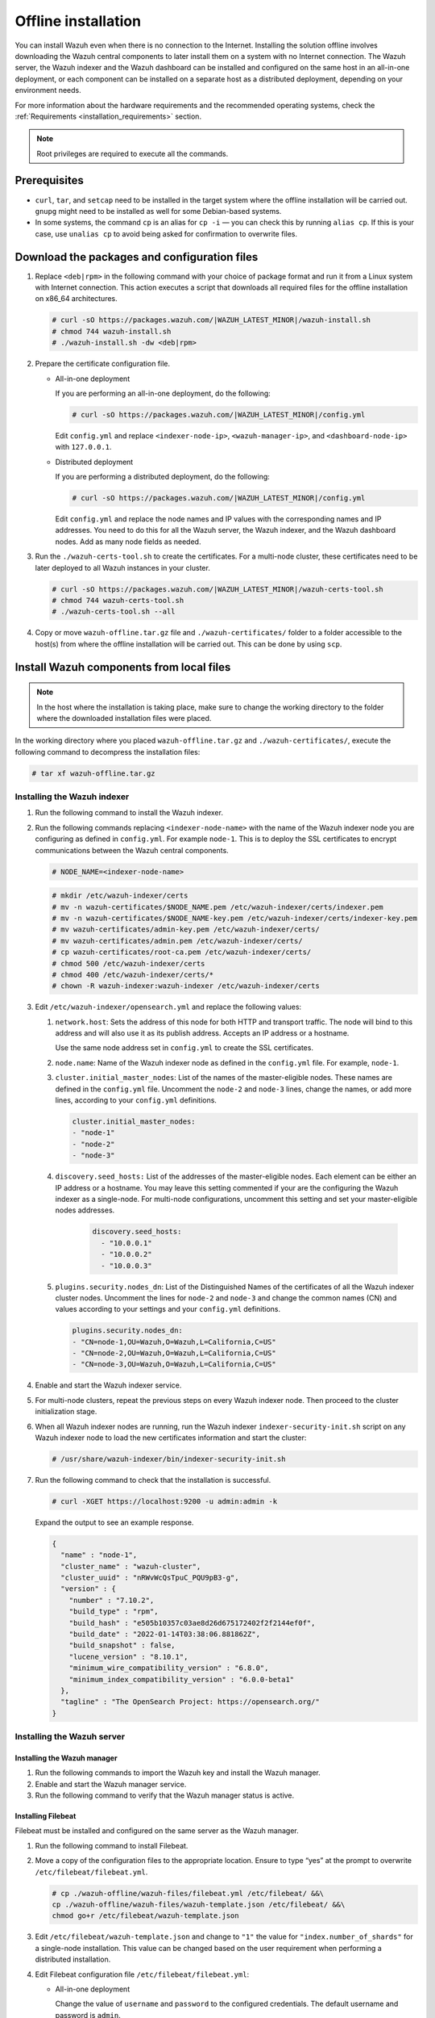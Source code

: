 .. Copyright (C) 2015–2022 Wazuh, Inc.

.. meta::
  :description: Discover the offline step-by-step process to install the Wazuh central components without connection to the Internet.

Offline installation
====================

You can install Wazuh even when there is no connection to the Internet. Installing the solution offline involves downloading the Wazuh central components to later install them on a system with no Internet connection. The Wazuh server, the Wazuh indexer and the Wazuh dashboard can be installed and configured on the same host in an all-in-one deployment, or each component can be installed on a separate host as a distributed deployment, depending on your environment needs. 

For more information about the hardware requirements and the recommended operating systems, check the :ref:`Requirements <installation_requirements>` section.

.. note::

    Root privileges are required to execute all the commands.

Prerequisites
-------------

- ``curl``, ``tar``, and ``setcap`` need to be installed in the target system where the offline installation will be carried out. ``gnupg`` might need to be installed as well for some Debian-based systems.

- In some systems, the command ``cp`` is an alias for ``cp -i`` — you can check this by running ``alias cp``. If this is your case, use ``unalias cp`` to avoid being asked for confirmation to overwrite files.

Download the packages and configuration files
---------------------------------------------

#.  Replace ``<deb|rpm>`` in the following command with your choice of package format and run it from a Linux system with Internet connection. This action executes a script that downloads all required files for the offline installation on x86_64 architectures.

    .. code-block:: console
      
        # curl -sO https://packages.wazuh.com/|WAZUH_LATEST_MINOR|/wazuh-install.sh
        # chmod 744 wazuh-install.sh
        # ./wazuh-install.sh -dw <deb|rpm>
          
#.  Prepare the certificate configuration file.

    -   All-in-one deployment
    
        If you are performing an all-in-one deployment, do the following:
        
        .. code-block:: console
        
            # curl -sO https://packages.wazuh.com/|WAZUH_LATEST_MINOR|/config.yml
            
        Edit ``config.yml`` and replace ``<indexer-node-ip>``, ``<wazuh-manager-ip>``, and ``<dashboard-node-ip>`` with ``127.0.0.1``.
        
    -   Distributed deployment
        
        If you are performing a distributed deployment, do the following:
        
        .. code-block:: console
        
            # curl -sO https://packages.wazuh.com/|WAZUH_LATEST_MINOR|/config.yml
            
        Edit ``config.yml`` and replace the node names and IP values with the corresponding names and IP addresses. You need to do this for all the Wazuh server, the Wazuh indexer, and the Wazuh dashboard nodes. Add as many node fields as needed.


#.  Run the ``./wazuh-certs-tool.sh`` to create the certificates. For a multi-node cluster, these certificates need to be later deployed to all Wazuh instances in your cluster.

    .. code-block:: console
    
        # curl -sO https://packages.wazuh.com/|WAZUH_LATEST_MINOR|/wazuh-certs-tool.sh
        # chmod 744 wazuh-certs-tool.sh
        # ./wazuh-certs-tool.sh --all            

#. Copy or move ``wazuh-offline.tar.gz`` file and ``./wazuh-certificates/`` folder to a folder accessible to the host(s) from where the offline installation will be carried out. This can be done by using ``scp``.


Install Wazuh components from local files
-----------------------------------------

.. note::

    In the host where the installation is taking place, make sure to change the working directory to the folder where the downloaded installation files were placed.

In the working directory where you placed ``wazuh-offline.tar.gz`` and ``./wazuh-certificates/``, execute the following command to decompress the installation files:

.. code-block:: console

    # tar xf wazuh-offline.tar.gz

Installing the Wazuh indexer
^^^^^^^^^^^^^^^^^^^^^^^^^^^^

#.  Run the following command to install the Wazuh indexer.

    .. tabs::

        .. group-tab:: RPM

            .. code-block:: console
        
                # rpm -ivh ./wazuh-offline/wazuh-packages/wazuh-indexer*.rpm

        .. group-tab:: DEB

            .. code-block:: console
        
                # dpkg -i ./wazuh-offline/wazuh-packages/wazuh-indexer*.deb

#.  Run the following commands replacing ``<indexer-node-name>`` with the name of the Wazuh indexer node you are configuring as defined in ``config.yml``. For example ``node-1``. This is to deploy the SSL certificates to encrypt communications between the Wazuh central components.

    .. code-block:: console

        # NODE_NAME=<indexer-node-name>

    .. code-block:: console
    
        # mkdir /etc/wazuh-indexer/certs
        # mv -n wazuh-certificates/$NODE_NAME.pem /etc/wazuh-indexer/certs/indexer.pem
        # mv -n wazuh-certificates/$NODE_NAME-key.pem /etc/wazuh-indexer/certs/indexer-key.pem
        # mv wazuh-certificates/admin-key.pem /etc/wazuh-indexer/certs/
        # mv wazuh-certificates/admin.pem /etc/wazuh-indexer/certs/
        # cp wazuh-certificates/root-ca.pem /etc/wazuh-indexer/certs/
        # chmod 500 /etc/wazuh-indexer/certs
        # chmod 400 /etc/wazuh-indexer/certs/*
        # chown -R wazuh-indexer:wazuh-indexer /etc/wazuh-indexer/certs


#. Edit ``/etc/wazuh-indexer/opensearch.yml`` and replace the following values: 

    
   #. ``network.host``:  Sets the address of this node for both HTTP and transport traffic. The node will bind to this address and will also use it as its publish address. Accepts an IP address or a hostname. 
   
      Use the same node address set in ``config.yml`` to create the SSL certificates. 

   #. ``node.name``: Name of the Wazuh indexer node as defined in the ``config.yml`` file. For example, ``node-1``.

   #. ``cluster.initial_master_nodes``: List of the names of the master-eligible nodes. These names are defined in the ``config.yml`` file. Uncomment the ``node-2`` and ``node-3`` lines, change the names, or add more lines, according to your ``config.yml`` definitions.

      .. code-block:: yaml

        cluster.initial_master_nodes:
        - "node-1"
        - "node-2"
        - "node-3"

   #. ``discovery.seed_hosts:`` List of the addresses of the master-eligible nodes. Each element can be either an IP address or a hostname. 
      You may leave this setting commented if your are the configuring the Wazuh indexer as a single-node. For multi-node configurations, uncomment this setting and set your master-eligible nodes addresses. 

       .. code-block:: yaml

        discovery.seed_hosts:
          - "10.0.0.1"
          - "10.0.0.2"
          - "10.0.0.3"
  
   #. ``plugins.security.nodes_dn``: List of the Distinguished Names of the certificates of all the Wazuh indexer cluster nodes. Uncomment the lines for ``node-2`` and ``node-3`` and change the common names (CN) and values according to your settings and your ``config.yml`` definitions.

      .. code-block:: yaml

        plugins.security.nodes_dn:
        - "CN=node-1,OU=Wazuh,O=Wazuh,L=California,C=US"
        - "CN=node-2,OU=Wazuh,O=Wazuh,L=California,C=US"
        - "CN=node-3,OU=Wazuh,O=Wazuh,L=California,C=US"

#.  Enable and start the Wazuh indexer service.

    .. include:: /_templates/installations/indexer/common/enable_indexer.rst

#. For multi-node clusters, repeat the previous steps on every Wazuh indexer node. Then proceed to the cluster initialization stage.

#.  When all Wazuh indexer nodes are running, run the Wazuh indexer ``indexer-security-init.sh`` script on any Wazuh indexer node to load the new certificates information and start the cluster:

    .. code-block:: console

        # /usr/share/wazuh-indexer/bin/indexer-security-init.sh
  
#.  Run the following command to check that the installation is successful.

    .. code-block:: console

        # curl -XGET https://localhost:9200 -u admin:admin -k

    Expand the output to see an example response.

    .. code-block:: none
        :class: output collapsed

        {
          "name" : "node-1",
          "cluster_name" : "wazuh-cluster",
          "cluster_uuid" : "nRWvWcQsTpuC_PQU9pB3-g",
          "version" : {
            "number" : "7.10.2",
            "build_type" : "rpm",
            "build_hash" : "e505b10357c03ae8d26d675172402f2f2144ef0f",
            "build_date" : "2022-01-14T03:38:06.881862Z",
            "build_snapshot" : false,
            "lucene_version" : "8.10.1",
            "minimum_wire_compatibility_version" : "6.8.0",
            "minimum_index_compatibility_version" : "6.0.0-beta1"
          },
          "tagline" : "The OpenSearch Project: https://opensearch.org/"
        }


Installing the Wazuh server
^^^^^^^^^^^^^^^^^^^^^^^^^^^^

Installing the Wazuh manager
~~~~~~~~~~~~~~~~~~~~~~~~~~~~

#.  Run the following commands to import the Wazuh key and install the Wazuh manager.

    .. tabs::

        .. group-tab:: RPM

            .. code-block:: console
        
                # rpm --import ./wazuh-offline/wazuh-files/GPG-KEY-WAZUH
                # rpm -ivh ./wazuh-offline/wazuh-packages/wazuh-manager*.rpm

        .. group-tab:: DEB

            .. code-block:: console
        
                # apt-key add ./wazuh-offline/wazuh-files/GPG-KEY-WAZUH
                # dpkg -i ./wazuh-offline/wazuh-packages/wazuh-manager*.deb

#.  Enable and start the Wazuh manager service.

    .. include:: /_templates/installations/wazuh/common/enable_wazuh_manager_service.rst

#.  Run the following command to verify that the Wazuh manager status is active.

    .. include:: /_templates/installations/wazuh/common/check_wazuh_manager.rst    


Installing Filebeat
~~~~~~~~~~~~~~~~~~~

Filebeat must be installed and configured on the same server as the Wazuh manager.

#.  Run the following command to install Filebeat.

    .. tabs::

        .. group-tab:: RPM

            .. code-block:: console
        
                # rpm -ivh ./wazuh-offline/wazuh-packages/filebeat*.rpm

        .. group-tab:: DEB

            .. code-block:: console
        
                # dpkg -i ./wazuh-offline/wazuh-packages/filebeat*.deb

#.  Move a copy of the configuration files to the appropriate location. Ensure to type “yes” at the prompt to overwrite ``/etc/filebeat/filebeat.yml``.

    .. code-block:: console
    
        # cp ./wazuh-offline/wazuh-files/filebeat.yml /etc/filebeat/ &&\
        cp ./wazuh-offline/wazuh-files/wazuh-template.json /etc/filebeat/ &&\
        chmod go+r /etc/filebeat/wazuh-template.json

#.  Edit ``/etc/filebeat/wazuh-template.json`` and change to ``"1"`` the value for ``"index.number_of_shards"`` for  a single-node installation. This value can be changed based on the user requirement when performing a distributed installation.

    .. code-block:: none
        :emphasize-lines: 5

        {
          ...
          "settings": {
            ...
            "index.number_of_shards": "1",
            ...
          },
          ...
        }      

#.  Edit Filebeat configuration file ``/etc/filebeat/filebeat.yml``:

    -   All-in-one deployment

        Change the value of ``username`` and ``password`` to the configured credentials. The default username and password is ``admin``.
        
        .. code-block:: yaml
        
            # Wazuh - Filebeat configuration file
            output.elasticsearch:
            hosts: ["127.0.0.1:9200"]
            username: admin
            password: admin
            
    -   Distributed deployment
    
        Change the value of ``hosts`` to the IP address of the Wazuh indexer node. In case of having more than one Wazuh indexer node, you can separate the addresses using commas. For example, ``hosts: ["10.0.0.1:9200", "10.0.0.2:9200", "10.0.0.3:9200"]``. Ensure to replace the ``<indexer-node-*-ip>`` with the addresses or hostnames of the Wazuh indexer nodes specified in ``config.yml``.

        Also change the value of ``username`` and ``password`` to the configured credentials. The default username and password is ``admin``.
        
        .. code-block:: yaml
           :emphasize-lines: 3
        
            # Wazuh - Filebeat configuration file
            output.elasticsearch:
            hosts: ["<indexer-node-1-ip>:9200", "<indexer-node-2-ip>:9200", "<indexer-node-3-ip>:9200"]
            username: admin
            password: admin

#.  Install the Wazuh module for Filebeat.

    .. code-block:: console
    
        # tar -xzf ./wazuh-offline/wazuh-files/wazuh-filebeat-0.2.tar.gz -C /usr/share/filebeat/module

#.  Replace ``<server-node-name>`` with your Wazuh server node certificate name, the same used in ``config.yml`` when creating the certificates. Then, move the certificates to their corresponding location.

     .. code-block:: console
        
        # NODE_NAME=<server-node-name>

    .. code-block:: console

        # mkdir /etc/filebeat/certs
        # mv -n wazuh-certificates/$NODE_NAME.pem /etc/filebeat/certs/filebeat.pem
        # mv -n wazuh-certificates/$NODE_NAME-key.pem /etc/filebeat/certs/filebeat-key.pem
        # cp wazuh-certificates/root-ca.pem /etc/filebeat/certs/
        # chmod 500 /etc/filebeat/certs
        # chmod 400 /etc/filebeat/certs/*
        # chown -R root:root /etc/filebeat/certs


#.  Enable and start the Filebeat service.

    .. include:: /_templates/installations/elastic/common/enable_filebeat.rst

#.  Run the following command to make sure Filebeat is successfully installed.

    .. code-block:: console

        # filebeat test output

    Expand the output to see an example response.

    .. code-block:: none
        :class: output collapsed

        elasticsearch: https://127.0.0.1:9200...
          parse url... OK
          connection...
            parse host... OK
            dns lookup... OK
            addresses: 127.0.0.1
            dial up... OK
          TLS...
            security: server's certificate chain verification is enabled
            handshake... OK
            TLS version: TLSv1.3
            dial up... OK
          talk to server... OK
          version: 7.10.2

    To check the number of shards that have been configured, you can run the following command.
    
    .. code-block:: console

        # curl -k -u admin:admin "https://localhost:9200/_template/wazuh?pretty&filter_path=wazuh.settings.index.number_of_shards"

    Expand the output to see an example response.
    
    .. code-block:: none
        :class: output collapsed

        {
          "wazuh" : {
            "settings" : {
              "index" : {
                "number_of_shards" : "1"
              }
            }
          }
        }


Your Wazuh server node is now successfully installed. Repeat the steps of this installation process stage for every Wazuh server node in your cluster, expand the **Wazuh cluster configuration for multi-node deployment** section below, and carry on then with configuring the Wazuh cluster. If you want a Wazuh server single-node cluster, everything is set and you can proceed directly with the Wazuh dashboard installation.
  
Wazuh cluster configuration for multi-node deployment
~~~~~~~~~~~~~~~~~~~~~~~~~~~~~~~~~~~~~~~~~~~~~~~~~~~~~

.. raw:: html

  <div class="accordion-section">

After completing the installation of the Wazuh server on every node, you need to configure one server node only as the master and the rest as workers.


Configuring the Wazuh server master node
""""""""""""""""""""""""""""""""""""""""

  #. Edit the following settings in the ``/var/ossec/etc/ossec.conf`` configuration file.

      .. include:: /_templates/installations/manager/configure_wazuh_master_node.rst

  #. Restart the Wazuh manager. 

      .. include:: /_templates/installations/manager/restart_wazuh_manager.rst

    
Configuring the Wazuh server worker nodes
"""""""""""""""""""""""""""""""""""""""""

  #. .. include:: /_templates/installations/manager/configure_wazuh_worker_node.rst

  #. Restart the Wazuh manager. 

      .. include:: /_templates/installations/manager/restart_wazuh_manager.rst

  Repeat these configuration steps for every Wazuh server worker node in your cluster.

Testing Wazuh server cluster
""""""""""""""""""""""""""""

  .. include:: /_templates/installations/manager/check_wazuh_cluster.rst



Installing the Wazuh dashboard
^^^^^^^^^^^^^^^^^^^^^^^^^^^^^^

#.  Run the following command to install the Wazuh dashboard.

    .. tabs::

        .. group-tab:: RPM

            .. code-block:: console
       
                # rpm -ivh ./wazuh-offline/wazuh-packages/wazuh-dashboard*.rpm

        .. group-tab:: DEB

            .. code-block:: console
       
                # dpkg -i ./wazuh-offline/wazuh-packages/wazuh-dashboard*.deb

#.  Replace ``<dashboard-node-name>`` with your Wazuh dashboard node name, the same used in ``config.yml`` to create the certificates, and move the certificates to their corresponding location.

    .. code-block:: console

        # NODE_NAME=<dashboard-node-name>

    .. code-block:: console

        # mkdir /etc/wazuh-dashboard/certs
        # mv -n wazuh-certificates/$NODE_NAME.pem /etc/wazuh-dashboard/certs/dashboard.pem
        # mv -n wazuh-certificates/$NODE_NAME-key.pem /etc/wazuh-dashboard/certs/dashboard-key.pem
        # cp wazuh-certificates/root-ca.pem /etc/wazuh-dashboard/certs/
        # chmod 500 /etc/wazuh-dashboard/certs
        # chmod 400 /etc/wazuh-dashboard/certs/*
        # chown -R wazuh-dashboard:wazuh-dashboard /etc/wazuh-dashboard/certs

#. Edit the ``/etc/wazuh-dashboard/opensearch_dashboards.yml`` file and replace the following values:

   #. ``server.host``: This setting specifies the host of the back end server. To allow remote users to connect, set the value to the IP address or DNS name of the Kibana server.  The value ``0.0.0.0`` will accept all the available IP addresses of the host.

   #. ``opensearch.hosts``: The URLs of the Wazuh indexer instances to use for all your queries. Wazuh dashboard can be configured to connect to multiple Wazuh indexer nodes in the same cluster. The addresses of the nodes can be separated by commas. For example,  ``["https://10.0.0.2:9200", "https://10.0.0.3:9200","https://10.0.0.4:9200"]``

        .. code-block:: yaml
          :emphasize-lines: 1,3

             server.host: 0.0.0.0
             server.port: 443
             opensearch.hosts: https://localhost:9200
             opensearch.ssl.verificationMode: certificate

#.  Enable and start Wazuh dashboard.

    .. include:: /_templates/installations/dashboard/enable_dashboard.rst

#. **Only for distributed deployments**:  Edit the file ``/usr/share/wazuh-dashboard/data/wazuh/config/wazuh.yml`` and replace the ``url`` value with the IP address or hostname of the Wazuh server master node.
          
            .. code-block:: yaml
            
              hosts:
                - default:
                  url: https://localhost
                  port: 55000
                  username: wazuh-wui
                  password: wazuh-wui
                  run_as: false

#.  Access the web interface. 

    -   URL: *https://<wazuh_server_ip>*
    -   **Username**: admin
    -   **Password**: admin

Upon the first access to the Wazuh dashboard, the browser shows a warning message stating that the certificate was not issued by a trusted authority. An exception can be added in the advanced options of the web browser or, for increased security, the ``root-ca.pem`` file previously generated can be imported to the certificate manager of the browser. Alternatively, a certificate from a trusted authority can be configured.

.. note::
  
   It is highly recommended to change the default Wazuh indexer passwords. To perform this action, see the :doc:`/user-manual/securing-wazuh/wazuh-indexer` section.

To uninstall all the Wazuh central components, see the :doc:`/user-manual/uninstall/central-components` section.

Next steps
----------

Once the Wazuh environment is ready, Wazuh agents can be installed on every endpoint to be monitored. To install the Wazuh agents and start monitoring the endpoints, see the :doc:`Wazuh agent </installation-guide/wazuh-agent/index>` installation section. If you need to install them offline, you can check the appropriate agent package to download for your monitored system in the :ref:`Wazuh agent packages list <Wazuh_manager_agent_packages_list>` section.
